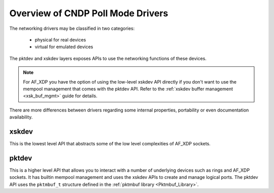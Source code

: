 ..  SPDX-License-Identifier: BSD-3-Clause
    Copyright (c) 2019-2023 Intel Corporation.

Overview of CNDP Poll Mode Drivers
==================================

.. _Guides_Pmd:

The networking drivers may be classified in two categories:

 * physical for real devices
 * virtual for emulated devices

The pktdev and xskdev layers exposes APIs to use the networking functions
of these devices.

.. note::
   For AF_XDP you have the option of using the low-level xskdev API directly if
   you don't want to use the mempool management that comes with the pktdev API.
   Refer to the :ref:`xskdev buffer management <xsk_buf_mgmt>` guide for
   details.

.. image:: APIs.svg

There are more differences between drivers regarding some internal properties,
portability or even documentation availability.


xskdev
------

This is the lowest level API that abstracts some of the low level complexities
of AF_XDP sockets.


pktdev
------

This is a higher level API that allows you to interact with a number of underlying
devices such as rings and AF_XDP sockets. It has builtin mempool management and
uses the xskdev APIs to create and manage logical ports. The pktdev API uses the
``pktmbuf_t`` structure defined in the :ref:`pktmbuf library <Pktmbuf_Library>`.
